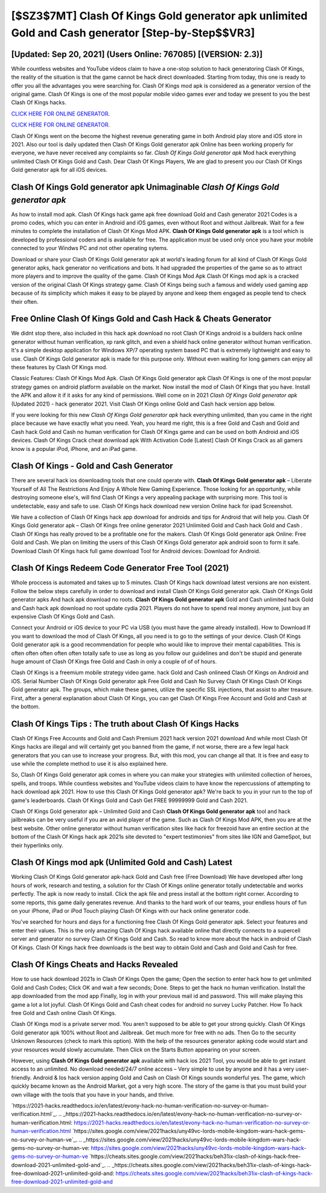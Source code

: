 [$SZ3$7MT] Clash Of Kings Gold generator apk unlimited Gold and Cash generator [Step-by-Step$$VR3]
=========

[Updated: Sep 20, 2021] (Users Online: 767085) [(VERSION: 2.3)]
---------

While countless websites and YouTube videos claim to have a one-stop solution to hack generatoring Clash Of Kings, the reality of the situation is that the game cannot be hack direct downloaded.  Starting from today, this one is ready to offer you all the advantages you were searching for.  Clash Of Kings mod apk is considered as a generator version of the original game.  Clash Of Kings is one of the most popular mobile video games ever and today we present to you the best Clash Of Kings hacks.

`CLICK HERE FOR ONLINE GENERATOR`_.

.. _CLICK HERE FOR ONLINE GENERATOR: http://dldclub.xyz/8f0cded

`CLICK HERE FOR ONLINE GENERATOR`_.

.. _CLICK HERE FOR ONLINE GENERATOR: http://dldclub.xyz/8f0cded

Clash Of Kings went on the become the highest revenue generating game in both Android play store and iOS store in 2021. Also our tool is daily updated then Clash Of Kings Gold generator apk Online has been working properly for everyone, we have never received any complaints so far. *Clash Of Kings Gold generator apk* Mod hack everything unlimited Clash Of Kings Gold and Cash.  Dear Clash Of Kings Players, We are glad to present you our Clash Of Kings Gold generator apk for all iOS devices.

Clash Of Kings Gold generator apk Unimaginable *Clash Of Kings Gold generator apk*
---------

As how to install mod apk. Clash Of Kings hack game apk free download Gold and Cash generator 2021 Codes is a promo codes, which you can enter in Android and iOS games, even without Root and without Jailbreak.  Wait for a few minutes to complete the installation of Clash Of Kings Mod APK. **Clash Of Kings Gold generator apk** is a tool which is developed by professional coders and is available for free. The application must be used only once you have your mobile connected to your Windws PC and not other operating sytems.

Download or share your Clash Of Kings Gold generator apk at world's leading forum for all kind of Clash Of Kings Gold generator apks, hack generator no verifications and bots.  It had upgraded the properties of the game so as to attract more players and to improve the quality of the game. Clash Of Kings Mod Apk Clash Of Kings mod apk is a cracked version of the original Clash Of Kings strategy game.  Clash Of Kings being such a famous and widely used gaming app because of its simplicity which makes it easy to be played by anyone and keep them engaged as people tend to check their often.


Free Online Clash Of Kings Gold and Cash Hack & Cheats Generator
---------

We didnt stop there, also included in this hack apk download no root Clash Of Kings android is a builders hack online generator without human verification, xp rank glitch, and even a shield hack online generator without human verification.  It's a simple desktop application for Windows XP/7 operating system based PC that is extremely lightweight and easy to use.  Clash Of Kings Gold generator apk is made for this purpose only.  Without even waiting for long gamers can enjoy all these features by Clash Of Kings mod.

Classic Features: Clash Of Kings  Mod Apk.  Clash Of Kings Gold generator apk Clash Of Kings is one of the most popular strategy games on android platform available on the market.  Now install the mod of Clash Of Kings that you have. Install the APK and allow it if it asks for any kind of permissions.  Well come on in 2021 *Clash Of Kings Gold generator apk* (Updated 2021) - hack generator 2021.  Visit Clash Of Kings online Gold and Cash hack version app below.

If you were looking for this new *Clash Of Kings Gold generator apk* hack everything unlimited, than you came in the right place because we have exactly what you need.  Yeah, you heard me right, this is a free Gold and Cash and Gold and Cash hack Gold and Cash no human verification for ‎Clash Of Kings game and can be used on both Android and iOS devices.  Clash Of Kings Crack cheat download apk With Activation Code [Latest] Clash Of Kings Crack as all gamers know is a popular iPod, iPhone, and an iPad game.

Clash Of Kings - Gold and Cash Generator
---------

There are several hack ios downloading tools that one could operate with.  **Clash Of Kings Gold generator apk** – Liberate Yourself of All The Restrictions And Enjoy A Whole New Gaming Experience. Those looking for an opportunity, while destroying someone else's, will find Clash Of Kings a very appealing package with surprising more. This tool is undetectable, easy and safe to use.  Clash Of Kings hack download new version Online hack for ipad Screenshot.

We have a collection of Clash Of Kings hack app download for androids and tips for Android that will help you. Clash Of Kings Gold generator apk – Clash Of Kings free online generator 2021 Unlimited Gold and Cash hack Gold and Cash . Clash Of Kings has really proved to be a profitable one for the makers.  Clash Of Kings Gold generator apk Online: Free Gold and Cash.  We plan on limiting the users of this Clash Of Kings Gold generator apk android soon to form it safe.  Download Clash Of Kings hack full game download Tool for Android devices: Download for Android.

Clash Of Kings Redeem Code Generator Free Tool (2021)
---------

Whole proccess is automated and takes up to 5 minutes. Clash Of Kings hack download latest versions are non existent. Follow the below steps carefully in order to download and install Clash Of Kings Gold generator apk.  Clash Of Kings Gold generator apks And hack apk download no roots.  **Clash Of Kings Gold generator apk** Gold and Cash unlimited hack Gold and Cash hack apk download no root update cydia 2021.  Players do not have to spend real money anymore, just buy an expensive Clash Of Kings Gold and Cash.

Connect your Android or iOS device to your PC via USB (you must have the game already installed).  How to Download If you want to download the mod of Clash Of Kings, all you need is to go to the settings of your device.  Clash Of Kings Gold generator apk is a good recommendation for people who would like to improve their mental capabilities.  This is often often often often often totally safe to use as long as you follow our guidelines and don't be stupid and generate huge amount of Clash Of Kings free Gold and Cash in only a couple of of of hours.

Clash Of Kings is a freemium mobile strategy video game.  hack Gold and Cash onlineed Clash Of Kings on Android and iOS.  Serial Number Clash Of Kings Gold generator apk Free Gold and Cash No Survey Clash Of Kings Clash Of Kings Gold generator apk.  The groups, which make these games, utilize the specific SSL injections, that assist to alter treasure. First, after a general explanation about Clash Of Kings, you can get Clash Of Kings Free Account and Gold and Cash at the bottom.

Clash Of Kings Tips : The truth about Clash Of Kings Hacks
---------

Clash Of Kings Free Accounts and Gold and Cash Premium 2021 hack version 2021 download And while most Clash Of Kings hacks are illegal and will certainly get you banned from the game, if not worse, there are a few legal hack generators that you can use to increase your progress. But, with this mod, you can change all that. It is free and easy to use while the complete method to use it is also explained here.

So, Clash Of Kings Gold generator apk comes in where you can make your strategies with unlimited collection of heroes, spells, and troops.  While countless websites and YouTube videos claim to have know the repercussions of attempting to hack download apk 2021.  How to use this Clash Of Kings Gold generator apk?  We're back to you in your run to the top of game's leaderboards. Clash Of Kings Gold and Cash Get FREE 99999999 Gold and Cash 2021.

Clash Of Kings Gold generator apk – Unlimited Gold and Cash **Clash Of Kings Gold generator apk** tool and hack jailbreaks can be very useful if you are an avid player of the game.  Such as Clash Of Kings Mod APK, then you are at the best website.  Other online generator without human verification sites like hack for freezoid have an entire section at the bottom of the Clash Of Kings hack apk 2021s site devoted to "expert testimonies" from sites like IGN and GameSpot, but their hyperlinks only.

Clash Of Kings mod apk (Unlimited Gold and Cash) Latest
---------

Working Clash Of Kings Gold generator apk-hack Gold and Cash free (Free Download) We have developed after long hours of work, research and testing, a solution for thr Clash Of Kings online generator totally undetectable and works perfectly.  The apk is now ready to install. Click the apk file and press install at the bottom right corner. According to some reports, this game daily generates revenue. And thanks to the hard work of our teams, your endless hours of fun on your iPhone, iPad or iPod Touch playing Clash Of Kings with our hack online generator code.

You've searched for hours and days for a functioning free Clash Of Kings Gold generator apk.  Select your features and enter their values. This is the only amazing Clash Of Kings hack available online that directly connects to a supercell server and generator no survey Clash Of Kings Gold and Cash.  So read to know more about the hack in android of Clash Of Kings.  Clash Of Kings hack free downloads is the best way to obtain Gold and Cash and Gold and Cash for free.

Clash Of Kings Cheats and Hacks Revealed
---------

How to use hack download 2021s in Clash Of Kings Open the game; Open the section to enter hack how to get unlimited Gold and Cash Codes; Click OK and wait a few seconds; Done. Steps to get the hack no human verification.  Install the app downloaded from the mod app Finally, log in with your previous mail id and password. This will make playing this game a lot a lot joyful.  Clash Of Kings Gold and Cash cheat codes for android no survey Lucky Patcher.  How To hack free Gold and Cash online Clash Of Kings.

Clash Of Kings mod is a private server mod. You aren't supposed to be able to get your strong quickly.  Clash Of Kings Gold generator apk 100% without Root and Jailbreak. Get much more for free with no ads.  Then Go to the security Unknown Resources (check to mark this option).  With the help of the resources generator apking code would start and your resources would slowly accumulate. Then Click on the Starts Button appearing on your screen.

However, using **Clash Of Kings Gold generator apk** available with hack ios 2021 Tool, you would be able to get instant access to an unlimited. No download needed/24/7 online access – Very simple to use by anyone and it has a very user-friendly. Android & Ios hack version apping Gold and Cash on Clash Of Kings sounds wonderful yes.  The game, which quickly became known as the Android Market, got a very high score. The story of the game is that you must build your own village with the tools that you have in your hands, and thrive.

`https://2021-hacks.readthedocs.io/en/latest/evony-hack-no-human-verification-no-survey-or-human-verification.html`_.
.. _https://2021-hacks.readthedocs.io/en/latest/evony-hack-no-human-verification-no-survey-or-human-verification.html: https://2021-hacks.readthedocs.io/en/latest/evony-hack-no-human-verification-no-survey-or-human-verification.html
`https://sites.google.com/view/2021hacks/uny49vc-lords-mobile-kingdom-wars-hack-gems-no-survey-or-human-ve`_.
.. _https://sites.google.com/view/2021hacks/uny49vc-lords-mobile-kingdom-wars-hack-gems-no-survey-or-human-ve: https://sites.google.com/view/2021hacks/uny49vc-lords-mobile-kingdom-wars-hack-gems-no-survey-or-human-ve
`https://cheats.sites.google.com/view/2021hacks/beh31ix-clash-of-kings-hack-free-download-2021-unlimited-gold-and`_.
.. _https://cheats.sites.google.com/view/2021hacks/beh31ix-clash-of-kings-hack-free-download-2021-unlimited-gold-and: https://cheats.sites.google.com/view/2021hacks/beh31ix-clash-of-kings-hack-free-download-2021-unlimited-gold-and